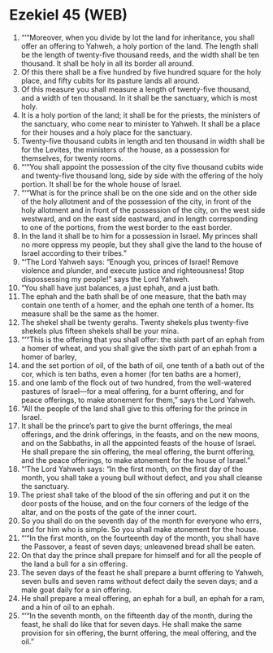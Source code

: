 * Ezekiel 45 (WEB)
:PROPERTIES:
:ID: WEB/26-EZE45
:END:

1. “‘“Moreover, when you divide by lot the land for inheritance, you shall offer an offering to Yahweh, a holy portion of the land. The length shall be the length of twenty-five thousand reeds, and the width shall be ten thousand. It shall be holy in all its border all around.
2. Of this there shall be a five hundred by five hundred square for the holy place, and fifty cubits for its pasture lands all around.
3. Of this measure you shall measure a length of twenty-five thousand, and a width of ten thousand. In it shall be the sanctuary, which is most holy.
4. It is a holy portion of the land; it shall be for the priests, the ministers of the sanctuary, who come near to minister to Yahweh. It shall be a place for their houses and a holy place for the sanctuary.
5. Twenty-five thousand cubits in length and ten thousand in width shall be for the Levites, the ministers of the house, as a possession for themselves, for twenty rooms.
6. “‘“You shall appoint the possession of the city five thousand cubits wide and twenty-five thousand long, side by side with the offering of the holy portion. It shall be for the whole house of Israel.
7. “‘“What is for the prince shall be on the one side and on the other side of the holy allotment and of the possession of the city, in front of the holy allotment and in front of the possession of the city, on the west side westward, and on the east side eastward, and in length corresponding to one of the portions, from the west border to the east border.
8. In the land it shall be to him for a possession in Israel. My princes shall no more oppress my people, but they shall give the land to the house of Israel according to their tribes.”
9. “‘The Lord Yahweh says: “Enough you, princes of Israel! Remove violence and plunder, and execute justice and righteousness! Stop dispossessing my people!” says the Lord Yahweh.
10. “You shall have just balances, a just ephah, and a just bath.
11. The ephah and the bath shall be of one measure, that the bath may contain one tenth of a homer, and the ephah one tenth of a homer. Its measure shall be the same as the homer.
12. The shekel shall be twenty gerahs. Twenty shekels plus twenty-five shekels plus fifteen shekels shall be your mina.
13. “‘“This is the offering that you shall offer: the sixth part of an ephah from a homer of wheat, and you shall give the sixth part of an ephah from a homer of barley,
14. and the set portion of oil, of the bath of oil, one tenth of a bath out of the cor, which is ten baths, even a homer (for ten baths are a homer),
15. and one lamb of the flock out of two hundred, from the well-watered pastures of Israel—for a meal offering, for a burnt offering, and for peace offerings, to make atonement for them,” says the Lord Yahweh.
16. “All the people of the land shall give to this offering for the prince in Israel.
17. It shall be the prince’s part to give the burnt offerings, the meal offerings, and the drink offerings, in the feasts, and on the new moons, and on the Sabbaths, in all the appointed feasts of the house of Israel. He shall prepare the sin offering, the meal offering, the burnt offering, and the peace offerings, to make atonement for the house of Israel.”
18. “‘The Lord Yahweh says: “In the first month, on the first day of the month, you shall take a young bull without defect, and you shall cleanse the sanctuary.
19. The priest shall take of the blood of the sin offering and put it on the door posts of the house, and on the four corners of the ledge of the altar, and on the posts of the gate of the inner court.
20. So you shall do on the seventh day of the month for everyone who errs, and for him who is simple. So you shall make atonement for the house.
21. “‘“In the first month, on the fourteenth day of the month, you shall have the Passover, a feast of seven days; unleavened bread shall be eaten.
22. On that day the prince shall prepare for himself and for all the people of the land a bull for a sin offering.
23. The seven days of the feast he shall prepare a burnt offering to Yahweh, seven bulls and seven rams without defect daily the seven days; and a male goat daily for a sin offering.
24. He shall prepare a meal offering, an ephah for a bull, an ephah for a ram, and a hin of oil to an ephah.
25. “‘“In the seventh month, on the fifteenth day of the month, during the feast, he shall do like that for seven days. He shall make the same provision for sin offering, the burnt offering, the meal offering, and the oil.”
